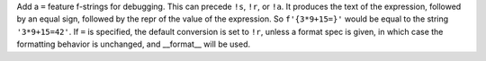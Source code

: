 Add a ``=`` feature f-strings for debugging. This can precede ``!s``,
``!r``, or ``!a``. It produces the text of the expression, followed by
an equal sign, followed by the repr of the value of the expression. So
``f'{3*9+15=}'`` would be equal to the string ``'3*9+15=42'``.  If
``=`` is specified, the default conversion is set to ``!r``, unless a
format spec is given, in which case the formatting behavior is
unchanged, and __format__ will be used.
